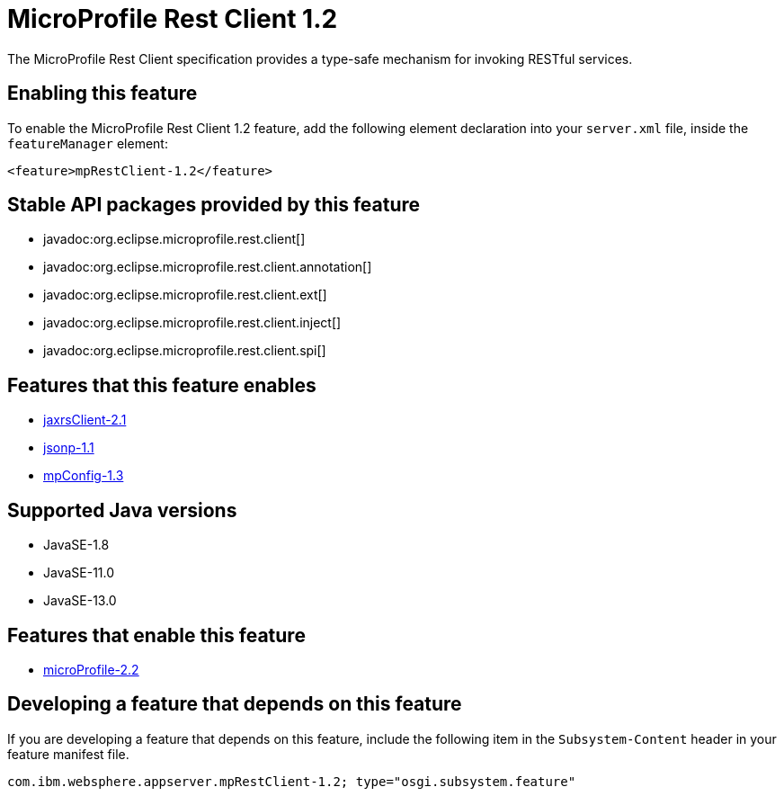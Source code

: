 = MicroProfile Rest Client 1.2
:linkcss: 
:page-layout: feature
:nofooter: 

// tag::description[]
The MicroProfile Rest Client specification provides a type-safe mechanism for invoking RESTful services.

// end::description[]
// tag::enable[]
== Enabling this feature
To enable the MicroProfile Rest Client 1.2 feature, add the following element declaration into your `server.xml` file, inside the `featureManager` element:


----
<feature>mpRestClient-1.2</feature>
----
// end::enable[]
// tag::apis[]

== Stable API packages provided by this feature
* javadoc:org.eclipse.microprofile.rest.client[]
* javadoc:org.eclipse.microprofile.rest.client.annotation[]
* javadoc:org.eclipse.microprofile.rest.client.ext[]
* javadoc:org.eclipse.microprofile.rest.client.inject[]
* javadoc:org.eclipse.microprofile.rest.client.spi[]
// end::apis[]
// tag::requirements[]

== Features that this feature enables
* <<../feature/jaxrsClient-2.1#,jaxrsClient-2.1>>
* <<../feature/jsonp-1.1#,jsonp-1.1>>
* <<../feature/mpConfig-1.3#,mpConfig-1.3>>
// end::requirements[]
// tag::java-versions[]

== Supported Java versions

* JavaSE-1.8
* JavaSE-11.0
* JavaSE-13.0
// end::java-versions[]
// tag::dependencies[]

== Features that enable this feature
* <<../feature/microProfile-2.2#,microProfile-2.2>>
// end::dependencies[]
// tag::feature-require[]

== Developing a feature that depends on this feature
If you are developing a feature that depends on this feature, include the following item in the `Subsystem-Content` header in your feature manifest file.


[source,]
----
com.ibm.websphere.appserver.mpRestClient-1.2; type="osgi.subsystem.feature"
----
// end::feature-require[]
// tag::spi[]
// end::spi[]
